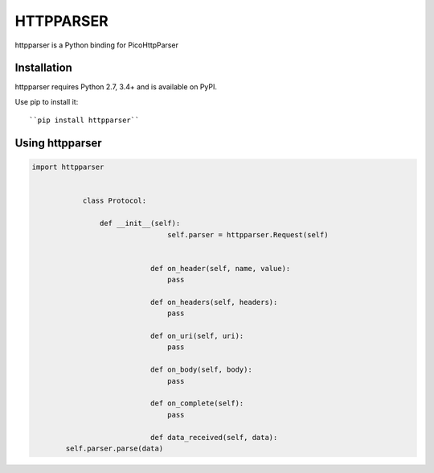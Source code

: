HTTPPARSER
==========

.. image:: https://travis-ci.org/dontcare/httpparser.svg?branch=master
    :target: https://travis-ci.org/dontcare/httpparser

.. image:: https://img.shields.io/pypi/v/httpparser.svg
    :target: https://pypi.python.org/pypi/httpparser


httpparser is a Python binding for PicoHttpParser

Installation
------------

httpparser requires Python 2.7, 3.4+ and is available on PyPI.

Use pip to install it::

    ``pip install httpparser``
    
Using httpparser
----------------


.. code:: python

    import httpparser


		class Protocol:

		    def __init__(self):
				    self.parser = httpparser.Request(self)


				def on_header(self, name, value):
				    pass

				def on_headers(self, headers):
				    pass

				def on_uri(self, uri):
				    pass

				def on_body(self, body):
				    pass

				def on_complete(self):
				    pass

				def data_received(self, data):
            self.parser.parse(data)
